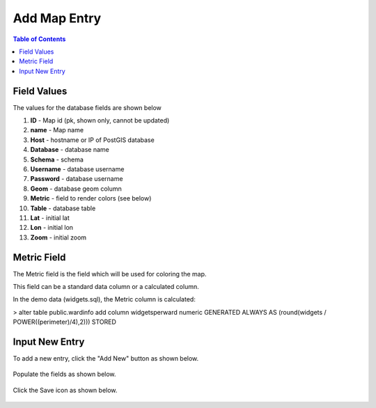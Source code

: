 .. This is a comment. Note how any initial comments are moved by
   transforms to after the document title, subtitle, and docinfo.

.. demo.rst from: http://docutils.sourceforge.net/docs/user/rst/demo.txt

.. |EXAMPLE| image:: static/yi_jing_01_chien.jpg
   :width: 1em

***************************
Add Map Entry
***************************
.. contents:: Table of Contents

Field Values
===================
      
The values for the database fields are shown below

1. **ID** - Map id (pk, shown only, cannot be updated)
2. **name** - Map name
3. **Host** - hostname or IP of PostGIS database
4. **Database** - database name
5. **Schema** - schema
6. **Username** - database username
7. **Password** - database username
8. **Geom** - database geom column
9. **Metric** - field to render colors (see below)
10. **Table** - database table
11. **Lat** - initial lat
12. **Lon** - initial lon
13. **Zoom** - initial zoom

Metric Field
===================

The Metric field is the field which will be used for coloring the map.

This field can be a standard data column or a calculated column.

In the demo data (widgets.sql), the Metric column is calculated:

> alter table public.wardinfo add column widgetsperward numeric GENERATED ALWAYS AS (round(widgets / POWER((perimeter)/4),2))) STORED


Input New Entry
===================

To add a new entry, click the "Add New" button as shown below.

      .. image:: _static/add-new.png

      
Populate the fields as shown below.  


      .. image:: _static/add-new-2.png
      
  
Click the Save icon as shown below.  


      .. image:: _static/add-new-3.png   








